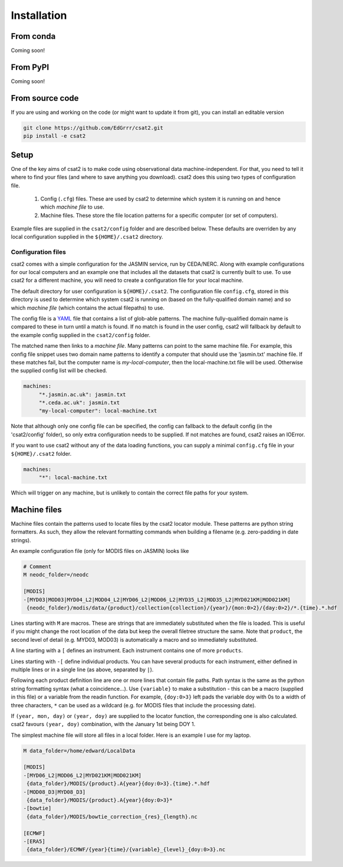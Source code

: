 Installation
============

From conda
----------

Coming soon!


From PyPI
---------

Coming soon!


..
   Using pip
   ---------

   For the most up-to-date version of the code, you should use ``pip`` pointed at the git repository.


   .. code-block:: bash

       $ pip install git+git://github.com/edgrrr/csat2.git


From source code
----------------

If you are using and working on the code (or might want to update it from git), you can install an editable version

.. code-block:: bash

    git clone https://github.com/EdGrrr/csat2.git
    pip install -e csat2

    
Setup
-----

One of the key aims of csat2 is to make code using observational data machine-independent. For that, you need to tell it where to find your files (and where to save anything you download). csat2 does this using two types of configuration file.

   1. Config (``.cfg``) files. These are used by csat2 to determine which system it is running on and hence which *machine file* to use.
   2. Machine files. These store the file location patterns for a specific computer (or set of computers). 

Example files are supplied in the ``csat2/config`` folder and are described below. These defaults are overriden by any local configuration supplied in the ``${HOME}/.csat2`` directory.


Configuration files
...................
     
csat2 comes with a simple configuration for the JASMIN service, run by CEDA/NERC. Along with example configurations for our local computers and an example one that includes all the datasets that csat2 is currently built to use. To use csat2 for a different machine, you will need to create a configuration file for your local machine.

The default directory for user configuration is ``${HOME}/.csat2``. The configuration file ``config.cfg``, stored in this directory is used to determine which system csat2 is running on (based on the fully-qualified domain name) and so which *machine file* (which contains the actual filepaths) to use.

The config file is a `YAML <https://yaml.org/>`_ file that contains a list of glob-able patterns. The machine fully-qualified domain name is compared to these in turn until a match is found. If no match is found in the user config, csat2 will fallback by default to the example config supplied in the ``csat2/config`` folder.

The matched name then links to a *machine file*. Many patterns can point to the same machine file.  For example, this config file snippet uses two domain name patterns to identify a computer that should use the 'jasmin.txt' machine file. If these matches fail, but the computer name is *my-local-computer*, then the local-machine.txt file will be used. Otherwise the supplied config list will be checked.

.. code-block:: yaml

   machines:
        "*.jasmin.ac.uk": jasmin.txt
        "*.ceda.ac.uk": jasmin.txt
        "my-local-computer": local-machine.txt

Note that although only one config file can be specified, the config can fallback to the default config (in the 'csat2/config' folder), so only extra configuration needs to be supplied. If not matches are found, csat2 raises an IOError.

If you want to use csat2 without any of the data loading functions, you can supply a minimal ``config.cfg`` file in your ``${HOME}/.csat2`` folder.

.. code-block:: yaml

   machines:
        "*": local-machine.txt


Which will trigger on any machine, but is unlikely to contain the correct file paths for your system.


Machine files
-------------

Machine files contain the patterns used to locate files by the csat2 locator module. These patterns are python string formatters. As such, they allow the relevant formatting commands when building a filename (e.g. zero-padding in date strings).

An example configuration file (only for MODIS files on JASMIN) looks like

.. code-block:: python

   # Comment
   M neodc_folder=/neodc

   [MODIS]
   -[MYD03|MOD03|MYD04_L2|MOD04_L2|MYD06_L2|MOD06_L2|MYD35_L2|MOD35_L2|MYD021KM|MOD021KM]
    {neodc_folder}/modis/data/{product}/collection{collection}/{year}/{mon:0>2}/{day:0>2}/*.{time}.*.hdf

Lines starting with ``M`` are macros. These are strings that are immediately substituted when the file is loaded. This is useful if you might change the root location of the data but keep the overall filetree structure the same. Note that ``product``, the second level of detail (e.g. MYD03, MOD03) is automatically a macro and so immediately substituted.

A line starting with a ``[`` defines an instrument. Each instrument contains one of more ``products``.

Lines starting with ``-[`` define individual products. You can have several products for each instrument, either defined in multiple lines or in a single line (as above, separated by ``|``).

Following each product definition line are one or more lines that contain file paths. Path syntax is the same as the python string formatting syntax (what a coincidence...). Use ``{variable}`` to make a substitution - this can be a macro (supplied in this file) or a variable from the readin function.  For example, ``{doy:0>3}`` left pads the variable doy with 0s to a width of three characters, ``*`` can be used as a wildcard (e.g. for MODIS files that include the processing date).

If ``(year, mon, day)`` or ``(year, doy)`` are supplied to the locator function, the corresponding one is also calculated. csat2 favours ``(year, doy)`` combination, with the January 1st being DOY 1.

The simplest machine file will store all files in a local folder. Here is an example I use for my laptop.

.. code-block:: python

   M data_folder=/home/edward/LocalData

   [MODIS]
   -[MYD06_L2|MOD06_L2|MYD021KM|MOD021KM]
    {data_folder}/MODIS/{product}.A{year}{doy:0>3}.{time}.*.hdf
   -[MOD08_D3|MYD08_D3]
    {data_folder}/MODIS/{product}.A{year}{doy:0>3}*
   -[bowtie]
    {data_folder}/MODIS/bowtie_correction_{res}_{length}.nc

   [ECMWF]
   -[ERA5]
    {data_folder}/ECMWF/{year}{time}/{variable}_{level}_{doy:0>3}.nc


